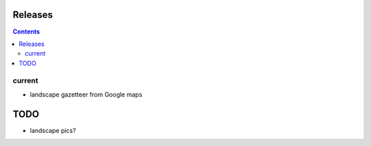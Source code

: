 Releases
========

.. contents::

current
-------

- landscape gazetteer from Google maps

TODO
====

- landscape pics?
